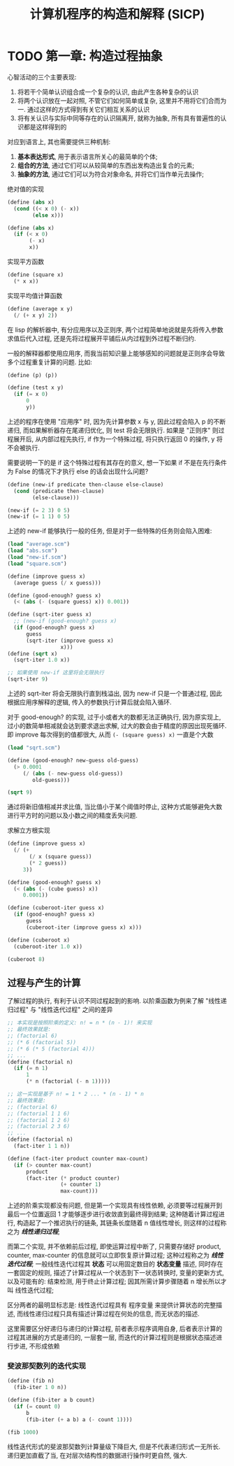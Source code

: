#+TITLE: 计算机程序的构造和解释 (SICP)

* TODO 第一章: 构造过程抽象

心智活动的三个主要表现:

1) 将若干个简单认识组合成一个复杂的认识, 由此产生各种复杂的认识
2) 将两个认识放在一起对照, 不管它们如何简单或复杂, 这里并不用将它们合而为一. 通过这样的方式得到有关它们相互关系的认识
3) 将有关认识与实际中同等存在的认识隔离开, 就称为抽象, 所有具有普遍性的认识都是这样得到的

对应到语言上, 其也需要提供三种机制:

1) *基本表达形式*, 用于表示语言所关心的最简单的个体;
2) *组合的方法*, 通过它们可以从较简单的东西出发构造出复合的元素;
3) *抽象的方法*, 通过它们可以为符合对象命名, 并将它们当作单元去操作;


绝对值的实现
#+begin_src scheme :tangle abs.scm
(define (abs x)
  (cond ((< x 0) (- x))
        (else x)))

(define (abs x)
  (if (< x 0)
       (- x)
       x))
#+end_src

实现平方函数
#+begin_src scheme :tangle square.scm
(define (square x)
  (* x x))
#+end_src

实现平均值计算函数
#+begin_src scheme :tangle average.scm
(define (average x y)
  (/ (+ x y) 2))
#+end_src

在 lisp 的解析器中, 有分应用序以及正则序, 两个过程简单地说就是先将传入参数求值后代入过程, 还是先将过程展开平铺后从内过程到外过程不断归约.

一般的解释器都使用应用序, 而我当前知识量上能够感知的问题就是正则序会导致多个过程重复计算的问题. 比如:

#+begin_src scheme
(define (p) (p))

(define (test x y)
  (if (= x 0)
      0
      y))
#+end_src

上述的程序在使用 "应用序" 时, 因为先计算参数 x 与 y, 因此过程会陷入 p 的不断递归, 而如果解析器存在尾递归优化, 则 test 将会无限执行. 如果是 "正则序" 则过程展开后, 从内部过程先执行, if 作为一个特殊过程, 将只执行返回 0 的操作, y 将不会被执行.

需要说明一下的是 if 这个特殊过程有其存在的意义, 想一下如果 if 不是在先行条件为 False 的情况下才执行 else 的话会出现什么问题?

#+begin_src scheme :tangle new-if.scm
(define (new-if predicate then-clause else-clause)
  (cond (predicate then-clause)
        (else-clause)))

(new-if (= 2 3) 0 5)
(new-if (= 1 1) 0 5)
#+end_src

上述的 new-if 能够执行一般的任务, 但是对于一些特殊的任务则会陷入困难:

#+begin_src scheme :tangle sqrt.scm
(load "average.scm")
(load "abs.scm")
(load "new-if.scm")
(load "square.scm")

(define (improve guess x)
  (average guess (/ x guess)))

(define (good-enough? guess x)
  (< (abs (- (square guess) x)) 0.001))

(define (sqrt-iter guess x)
  ;; (new-if (good-enough? guess x)
  (if (good-enough? guess x)
      guess
      (sqrt-iter (improve guess x)
                 x)))
(define (sqrt x)
  (sqrt-iter 1.0 x))

;; 如果使用 new-if 这里将会无限执行
(sqrt-iter 9)
#+end_src

上述的 sqrt-iter 将会无限执行直到栈溢出, 因为 new-if 只是一个普通过程, 因此根据应用序解释的逻辑, 传入的参数执行计算后就会陷入循环.


对于 good-enough? 的实现, 过于小或者大的数都无法正确执行, 因为原实现上, 过小的数简单相减就会达到要求退出求解, 过大的数会由于精度的原因出现死循环. 即 improve 每次得到的值都很大, 从而 =(- (square guess) x)= 一直是个大数

#+begin_src scheme :tangle p16-1-7.scm
(load "sqrt.scm")

(define (good-enough? new-guess old-guess)
  (> 0.0001
     (/ (abs (- new-guess old-guess))
        old-guess)))

(sqrt 9)
#+end_src

通过将新旧值相减并求比值, 当比值小于某个阈值时停止, 这种方式能够避免大数进行平方时的问题以及小数之间的精度丢失问题.


求解立方根实现
#+begin_src scheme :tangle p17-1-8.scm
(define (improve guess x)
  (/ (+
       (/ x (square guess))
       (* 2 guess))
     3))

(define (good-enough? guess x)
  (< (abs (- (cube guess) x))
     0.0001))

(define (cuberoot-iter guess x)
  (if (good-enough? guess x)
      guess
      (cuberoot-iter (improve guess x) x)))

(define (cuberoot x)
  (cuberoot-iter 1.0 x))

(cuberoot 8)
#+end_src

** 过程与产生的计算

了解过程的执行, 有利于认识不同过程起到的影响. 以阶乘函数为例来了解 "线性递归过程" 与 "线性迭代过程" 之间的差异

#+begin_src scheme :tangle factorial.scm
;; 本实现是按照阶乘的定义: n! = n * (n - 1)! 来实现
;; 最终效果就是:
;; (factorial 6)
;; (* 6 (factorial 5))
;; (* 6 (* 5 (factorial 4)))
;; ...
(define (factorial n)
  (if (= n 1)
      1
      (* n (factorial (- n 1)))))

;; 这一实现是基于 n! = 1 * 2 ... * (n - 1) * n
;; 最终效果是:
;; (factorial 6)
;; (factorial 1 1 6)
;; (factorial 1 2 6)
;; (factorial 2 3 6)
;; ...
(define (factorial n)
  (fact-iter 1 1 n))

(define (fact-iter product counter max-count)
  (if (> counter max-count)
      product
      (fact-iter (* product counter)
                 (+ counter 1)
                 max-count)))
#+end_src

上述的阶乘实现都没有问题, 但是第一个实现具有线性依赖, 必须要等过程展开到最后一个位置返回 1 才能够逐步进行收敛直到最终得到结果; 这种随着计算过程进行, 构造起了一个推迟执行的链条, 其链条长度随着 n 值线性增长, 则这样的过程称之为 /*线性递归过程*/;

而第二个实现, 并不依赖前后过程, 即使运算过程中断了, 只需要存储好 product, counter, max-counter 的信息就可以立即恢复原计算过程; 这种过程称之为 /*线性迭代过程*/; 一般线性迭代过程其 *状态* 可以用固定数目的 *状态变量* 描述, 同时存在一套固定的规则, 描述了计算过程从一个状态到下一状态转换时, 变量的更新方式, 以及可能有的: 结束检测, 用于终止计算过程; 因其所需计算步骤随着 n 增长所以才叫 线性迭代过程;

区分两者的最明显标志是: 线性迭代过程具有 程序变量 来提供计算状态的完整描述, 而线性递归过程只具有描述计算过程在何处的信息, 而无状态的描述.

这里需要区分好递归与递归的计算过程, 前者表示程序调用自身, 后者表示计算的过程其进展的方式是递归的, 一层套一层, 而迭代的计算过程则是根据状态描述进行步进, 不形成依赖

*** 斐波那契数列的迭代实现

#+begin_src scheme :tangle fib.scm
(define (fib n)
  (fib-iter 1 0 n))

(define (fib-iter a b count)
  (if (= count 0)
      b
      (fib-iter (+ a b) a (- count 1))))

(fib 1000)
#+end_src

线性迭代形式的斐波那契数列计算量级下降巨大, 但是不代表递归形式一无所长. 递归更加直截了当, 在对层次结构性的数据进行操作时更自然, 强大.
